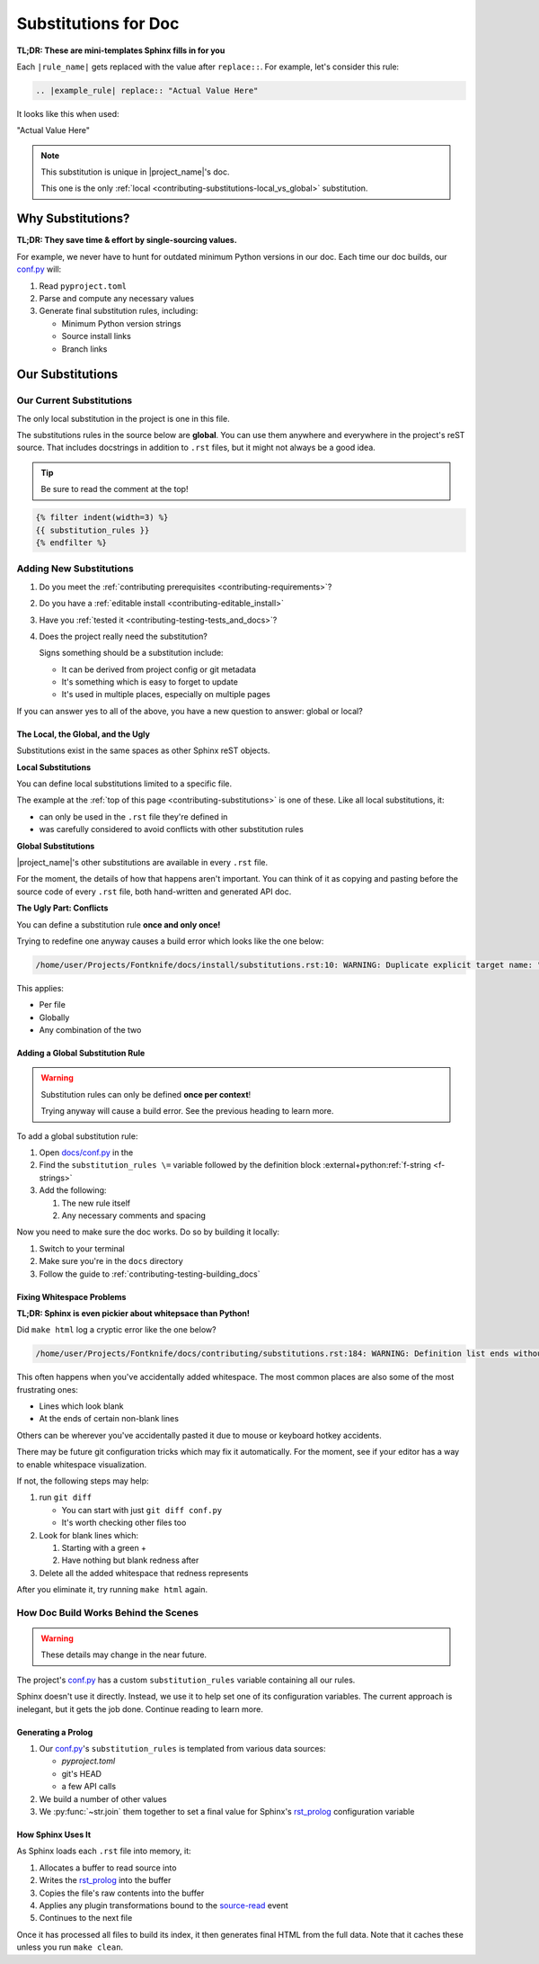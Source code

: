 ..
    WARNING: Line numbers might not match the output!

    This is because Jinja templates part of it:

    1. This help keeps conf.py cleaner
    2. It's nicer than the alternatives considered so far

    Alternatives considered and rejected include:

    * Trying to get processed substitution rules from Sphinx internals
      ( This will be very painful and waste time )
    * Defining custom OOP abstractions to preprocess ourselves
      ( Duplicates effort )
    * Code golf problems like turning substitution rules into quines
      ( Jinja has the same result with far less pain )

.. _contributing-substitutions:

Substitutions for Doc
=====================

**TL;DR: These are mini-templates Sphinx fills in for you**


.. # This definition is local to this page per the global
.. # vs local section covered further down in this file.

.. |example_rule| replace:: "Actual Value Here"


Each ``|rule_name|`` gets replaced with the value after ``replace::``.
For example, let's consider this rule:

.. code-block:: rst

   .. |example_rule| replace:: "Actual Value Here"

It looks like this when used:

|example_rule|


.. note:: This substitution is unique in |project_name|'s doc.

          This one is the only
          :ref:`local <contributing-substitutions-local_vs_global>`
          substitution.


Why Substitutions?
------------------

.. _conf.py: https://github.com/pushfoo/Fontknife/blob/main/docs/conf.py

**TL;DR: They save time & effort by single-sourcing values.**

For example, we never have to hunt for outdated minimum Python versions
in our doc. Each time our doc builds, our `conf.py`_ will:

#. Read ``pyproject.toml``
#. Parse and compute any necessary values
#. Generate final substitution rules, including:

   * Minimum Python version strings
   * Source install links
   * Branch links

Our Substitutions
-----------------

.. _contributing-substitutions-current:

Our Current Substitutions
^^^^^^^^^^^^^^^^^^^^^^^^^

The only local substitution in the project is one in this file.

The substitutions rules in the source below are **global**. You can use
them anywhere and everywhere in the project's reST source. That includes
docstrings in addition to ``.rst`` files, but it might not always be a
good idea.

.. tip:: Be sure to read the comment at the top!

.. # The curly braces below are Jinja2 templating.

.. code-block:: rst

   {% filter indent(width=3) %}
   {{ substitution_rules }}
   {% endfilter %}


Adding New Substitutions
^^^^^^^^^^^^^^^^^^^^^^^^

#. Do you meet the
   :ref:`contributing prerequisites <contributing-requirements>`?
#. Do you have a :ref:`editable install <contributing-editable_install>`
#. Have you :ref:`tested it <contributing-testing-tests_and_docs>`?
#. Does the project really need the substitution?

   Signs something should be a substitution include:

   * It can be derived from project config or git metadata
   * It's something which is easy to forget to update
   * It's used in multiple places, especially on multiple pages

If you can answer yes to all of the above, you have a new question to
answer: global or local?

.. _contributing-substitutions-local_vs_global:

The Local, the Global, and the Ugly
"""""""""""""""""""""""""""""""""""

Substitutions exist in the same spaces as other Sphinx reST objects.

**Local Substitutions**

You can define local substitutions limited to a specific file.

The example at the :ref:`top of this page <contributing-substitutions>`
is one of these. Like all local substitutions, it:

* can only be used in the ``.rst`` file they're defined in
* was carefully considered to avoid conflicts with other substitution
  rules

**Global Substitutions**

|project_name|'s other substitutions are available in every ``.rst``
file.

For the moment, the details of how that happens aren't important. You
can think of it as copying and pasting before the source code of every
``.rst`` file, both hand-written and generated API doc.

**The Ugly Part: Conflicts**

You can define a substitution rule **once and only once!**

Trying to redefine one anyway causes a build error which looks
like the one below:

.. code-block:: console

   /home/user/Projects/Fontknife/docs/install/substitutions.rst:10: WARNING: Duplicate explicit target name: "intro".


This applies:

* Per file
* Globally
* Any combination of the two


Adding a Global Substitution Rule
"""""""""""""""""""""""""""""""""

.. warning:: Substitution rules can only be defined
             **once per context**!

             Trying anyway will cause a build error. See the previous
             heading to learn more.

To add a global substitution rule:

#. Open `docs/conf.py <conf.py>`_ in the
#. Find the ``substitution_rules \=`` variable followed by the definition
   block :external+python:ref:`f-string <f-strings>`
#. Add the following:

   #. The new rule itself
   #. Any necessary comments and spacing


Now you need to make sure the doc works. Do so by building it locally:

#. Switch to your terminal
#. Make sure you're in the ``docs`` directory
#. Follow the guide to :ref:`contributing-testing-building_docs`

Fixing Whitespace Problems
""""""""""""""""""""""""""

**TL;DR: Sphinx is even pickier about whitepsace than Python!**

Did ``make html`` log a cryptic error like the one below?

.. code-block:: console

   /home/user/Projects/Fontknife/docs/contributing/substitutions.rst:184: WARNING: Definition list ends without a blank line; unexpected unindent.

This often happens when you've accidentally added whitespace. The most
common places are also some of the most frustrating ones:

* Lines which look blank
* At the ends of certain non-blank lines

Others can be wherever you've accidentally pasted it due to mouse or keyboard
hotkey accidents.

There may be future git configuration tricks which may fix it automatically.
For the moment, see if your editor has a way to enable whitespace visualization.

If not, the following steps may help:

#. run ``git diff``

   * You can start with just ``git diff conf.py``
   * It's worth checking other files too

#. Look for blank lines which:

   #. Starting with a green +
   #. Have nothing but blank redness after

#. Delete all the added whitespace that redness represents

After you eliminate it, try running ``make html`` again.

How Doc Build Works Behind the Scenes
^^^^^^^^^^^^^^^^^^^^^^^^^^^^^^^^^^^^^

.. _rst_prolog: https://www.sphinx-doc.org/en/master/usage/configuration.html#confval-rst_prolog
.. _Sphinx's conf.py documentation: https://www.sphinx-doc.org/en/master/usage/configuration.html
.. _jinja_my_rst: https://github.com/pushfoo/Fontknife/blob/main/docs/_extensions/jinja_my_rst.py
.. _source-read: https://www.sphinx-doc.org/en/master/extdev/appapi.html#sphinx-core-events

.. warning:: These details may change in the near future.

The project's `conf.py`_ has a custom ``substitution_rules``
variable containing all our rules.

Sphinx doesn't use it directly. Instead, we use it to help set one of
its configuration variables. The current approach is inelegant, but it
gets the job done. Continue reading to learn more.

Generating a Prolog
"""""""""""""""""""

#. Our `conf.py`_'s ``substitution_rules`` is templated from various
   data sources:

   * `pyproject.toml`
   * git's HEAD
   * a few API calls

#. We build a number of other values
#. We :py:func:`~str.join` them together to set a final
   value for Sphinx's `rst_prolog`_ configuration variable

How Sphinx Uses It
""""""""""""""""""

As Sphinx loads each ``.rst`` file into memory, it:

#. Allocates a buffer to read source into
#. Writes the `rst_prolog`_ into the buffer
#. Copies the file's raw contents into the buffer
#. Applies any plugin transformations bound to the `source-read`_ event
#. Continues to the next file

Once it has processed all files to build its index, it then generates final
HTML from the full data. Note that it caches these unless you run ``make clean``.
